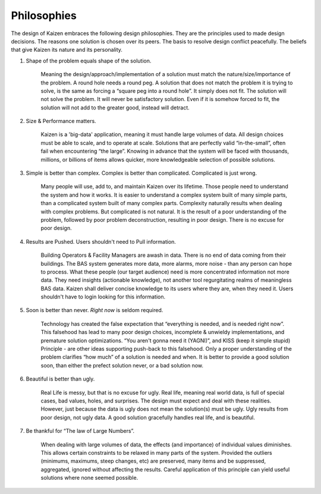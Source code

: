 ------------
Philosophies
------------

The design of Kaizen embraces the following design philosophies.  They are the principles used to 
made design decisions.  The reasons one solution is chosen over its peers.  The basis to resolve 
design conflict peacefully.  The beliefs that give Kaizen its nature and its personality.

#.  Shape of the problem equals shape of the solution.

	Meaning the design/approach/implementation of a solution must match the nature/size/importance 
	of the problem.  A round hole needs a round peg.  A solution that does not match the problem 
	it is trying to solve, is the same as forcing a “square peg into a round hole”.  It simply 
	does not fit.  The solution will not solve the problem.  It will never be satisfactory solution.  
	Even if it is somehow forced to fit, the solution will not add to the greater good, instead 
	will detract.

#.  Size & Performance matters.

	Kaizen is a 'big-data' application, meaning it must handle large volumes of data.  All design 
	choices must be able to scale, and to operate at scale.  Solutions that are perfectly valid 
	“in-the-small”, often fail when encountering “the large”.  Knowing in advance that the system 
	will be faced with thousands, millions, or billions of items allows quicker, more knowledgeable 
	selection of possible solutions.

#.  Simple is better than complex.
    Complex is better than complicated.
    Complicated is just wrong.

	Many people will use, add to, and maintain Kaizen over its lifetime.  Those people need to 
	understand the system and how it works.  It is easier to understand a complex system built 
	of many simple parts, than a complicated system built of many complex parts.  Complexity 
	naturally results when dealing with complex problems.  But complicated is not natural.  
	It is the result of a poor understanding of the problem, followed by poor problem deconstruction, 
	resulting in poor design.  There is no excuse for poor design.

#.  Results are Pushed.  Users shouldn't need to Pull information.

	Building Operators & Facility Managers are awash in data.  There is no end of data coming from 
	their buildings.  The BAS system generates more data, more alarms, more noise - than any person 
	can hope to process.  What these people (our target audience) need is more concentrated 
	information not more data.  They need insights (actionable knowledge), not another tool 
	regurgitating realms of meaningless BAS data. Kaizen shall deliver concise knowledge to its 
	users where they are, when they need it.  Users shouldn't have to login looking for this information.

#.  Soon is better than never.  *Right now* is seldom required.

	Technology has created the false expectation that “everything is needed, and is needed right now”.  
	This falsehood has lead to many poor design choices, incomplete & unwieldy implementations, 
	and premature solution optimizations.  “You aren't gonna need it (YAGNI)”, 
	and KISS (keep it simple stupid) Principle - are other ideas supporting push-back to this falsehood.  
	Only a proper understanding of the problem clarifies “how much” of a solution is needed and when.  
	It is better to provide a good solution soon, than either the prefect solution never, 
	or a bad solution now.

#.  Beautiful is better than ugly.

	Real Life is messy, but that is no excuse for ugly.
	Real life, meaning real world data, is full of special cases, bad values, holes, and surprises.  
	The design must expect and deal with these realities.  However, just because the data is ugly 
	does not mean the solution(s) must be ugly.  Ugly results from poor design, not ugly data.  
	A good solution gracefully handles real life, and is beautiful.

#.  Be thankful for “The law of Large Numbers”.

	When dealing with large volumes of data, the effects (and importance) of individual values 
	diminishes.  This allows certain constraints to be relaxed in many parts of the system.  
	Provided the outliers (minimums, maximums, steep changes, etc) are preserved, many items and 
	be suppressed, aggregated, ignored without affecting the results.  Careful application of this 
	principle can yield useful solutions where none seemed possible.
